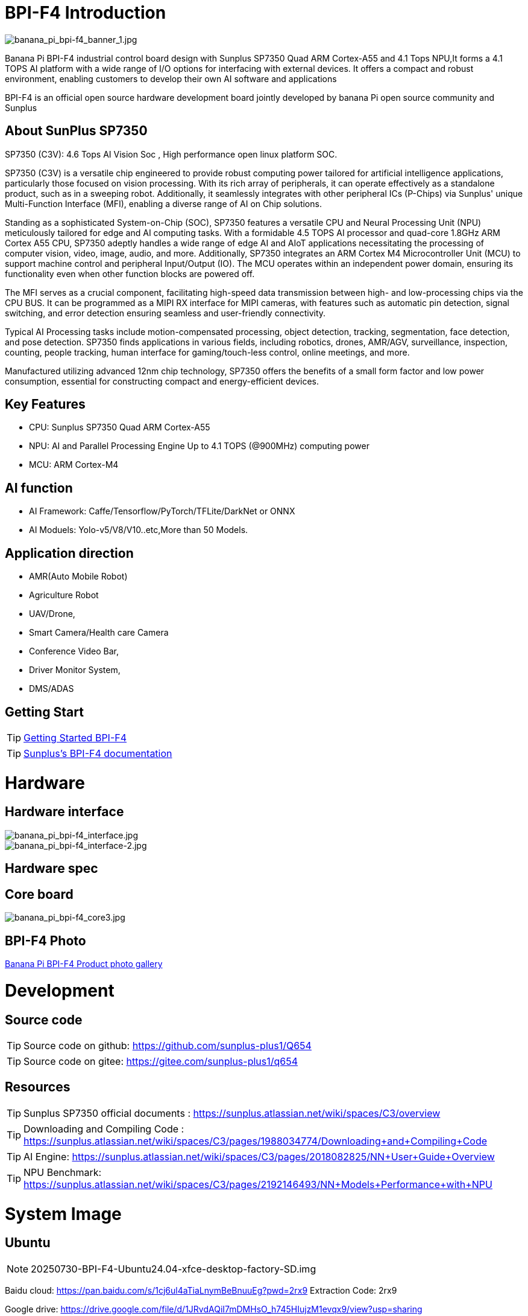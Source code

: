 = BPI-F4 Introduction

image::/bpi-f4/banana_pi_bpi-f4_banner_1.jpg[banana_pi_bpi-f4_banner_1.jpg]

Banana Pi BPI-F4 industrial control board design with Sunplus SP7350 Quad ARM Cortex-A55 and 4.1 Tops NPU,It forms a 4.1 TOPS AI platform with a wide range of I/O options for interfacing with external devices. It offers a compact and robust environment, enabling customers to develop their own AI software and applications

BPI-F4 is an official open source hardware development board jointly developed by banana Pi open source community and Sunplus 

== About SunPlus SP7350

SP7350 (C3V): 4.6 Tops AI Vision Soc , High performance open linux platform SOC.

SP7350 (C3V) is a versatile chip engineered to provide robust computing power tailored for artificial intelligence applications, particularly those focused on vision processing. With its rich array of peripherals, it can operate effectively as a standalone product, such as in a sweeping robot. Additionally, it seamlessly integrates with other peripheral ICs (P-Chips) via Sunplus' unique Multi-Function Interface (MFI), enabling a diverse range of AI on Chip solutions.

Standing as a sophisticated System-on-Chip (SOC), SP7350 features a versatile CPU and Neural Processing Unit (NPU) meticulously tailored for edge and AI computing tasks. With a formidable 4.5 TOPS AI processor and quad-core 1.8GHz ARM Cortex A55 CPU, SP7350 adeptly handles a wide range of edge AI and AIoT applications necessitating the processing of computer vision, video, image, audio, and more. Additionally, SP7350 integrates an ARM Cortex M4 Microcontroller Unit (MCU) to support machine control and peripheral Input/Output (IO). The MCU operates within an independent power domain, ensuring its functionality even when other function blocks are powered off.

The MFI serves as a crucial component, facilitating high-speed data transmission between high- and low-processing chips via the CPU BUS. It can be programmed as a MIPI RX interface for MIPI cameras, with features such as automatic pin detection, signal switching, and error detection ensuring seamless and user-friendly connectivity.

Typical AI Processing tasks include motion-compensated processing, object detection, tracking, segmentation, face detection, and pose detection. SP7350 finds applications in various fields, including robotics, drones, AMR/AGV, surveillance, inspection, counting, people tracking, human interface for gaming/touch-less control, online meetings, and more.

Manufactured utilizing advanced 12nm chip technology, SP7350 offers the benefits of a small form factor and low power consumption, essential for constructing compact and energy-efficient devices.

== Key Features
* CPU: Sunplus SP7350 Quad ARM Cortex-A55
* NPU: AI and Parallel Processing Engine Up to 4.1 TOPS (@900MHz) computing power
* MCU: ARM Cortex-M4

== AI function

* AI Framework: Caffe/Tensorflow/PyTorch/TFLite/DarkNet or ONNX
* AI Moduels: Yolo-v5/V8/V10..etc,More than 50 Models.


== Application direction

* AMR(Auto Mobile Robot) 
* Agriculture Robot
* UAV/Drone, 
* Smart Camera/Health care Camera 
* Conference Video Bar, 
* Driver Monitor System,
* DMS/ADAS

== Getting Start

TIP: link:/en/BPI-F4/GettingStarted_BPI-F4[Getting Started BPI-F4]


TIP: link:https://sunplus.atlassian.net/wiki/spaces/C3/pages/2212036657/User+Manual+of+SP7350+Mini+Control+Board+MCB[Sunplus's BPI-F4 documentation]

= Hardware

== Hardware interface

image::/bpi-f4/banana_pi_bpi-f4_interface.jpg[banana_pi_bpi-f4_interface.jpg]
image::/bpi-f4/banana_pi_bpi-f4_interface-2.jpg[banana_pi_bpi-f4_interface-2.jpg]


== Hardware spec

== Core board

image::/bpi-f4/banana_pi_bpi-f4_core3.jpg[banana_pi_bpi-f4_core3.jpg]

== BPI-F4 Photo

link:/en/BPI-F4/Photo_BPI-F4[Banana Pi BPI-F4 Product photo gallery]

= Development

== Source code 

TIP: Source code on github: https://github.com/sunplus-plus1/Q654

TIP: Source code on gitee: https://gitee.com/sunplus-plus1/q654


== Resources

TIP: Sunplus SP7350 official documents : https://sunplus.atlassian.net/wiki/spaces/C3/overview

TIP: Downloading and Compiling Code : https://sunplus.atlassian.net/wiki/spaces/C3/pages/1988034774/Downloading+and+Compiling+Code

TIP: AI Engine: https://sunplus.atlassian.net/wiki/spaces/C3/pages/2018082825/NN+User+Guide+Overview

TIP: NPU Benchmark: https://sunplus.atlassian.net/wiki/spaces/C3/pages/2192146493/NN+Models+Performance+with+NPU

= System Image
== Ubuntu
NOTE: 20250730-BPI-F4-Ubuntu24.04-xfce-desktop-factory-SD.img

Baidu cloud: https://pan.baidu.com/s/1cj6ul4aTiaLnymBeBnuuEg?pwd=2rx9 Extraction Code: 2rx9 

Google drive: https://drive.google.com/file/d/1JRvdAQiI7mDMHsO_h745HIujzM1evqx9/view?usp=sharing

Account/Password: pi/bananapi

= Easy to buy

WARNING: Taobao Shop: https://item.taobao.com/item.htm?id=959083241019&spm=a213gs.v2success.0.0.72fd4831Dierht

WARNING: Bipai Aliexpress shop:

WARNING: OEM&ODM, please contact: judyhuang@banana-pi.com
